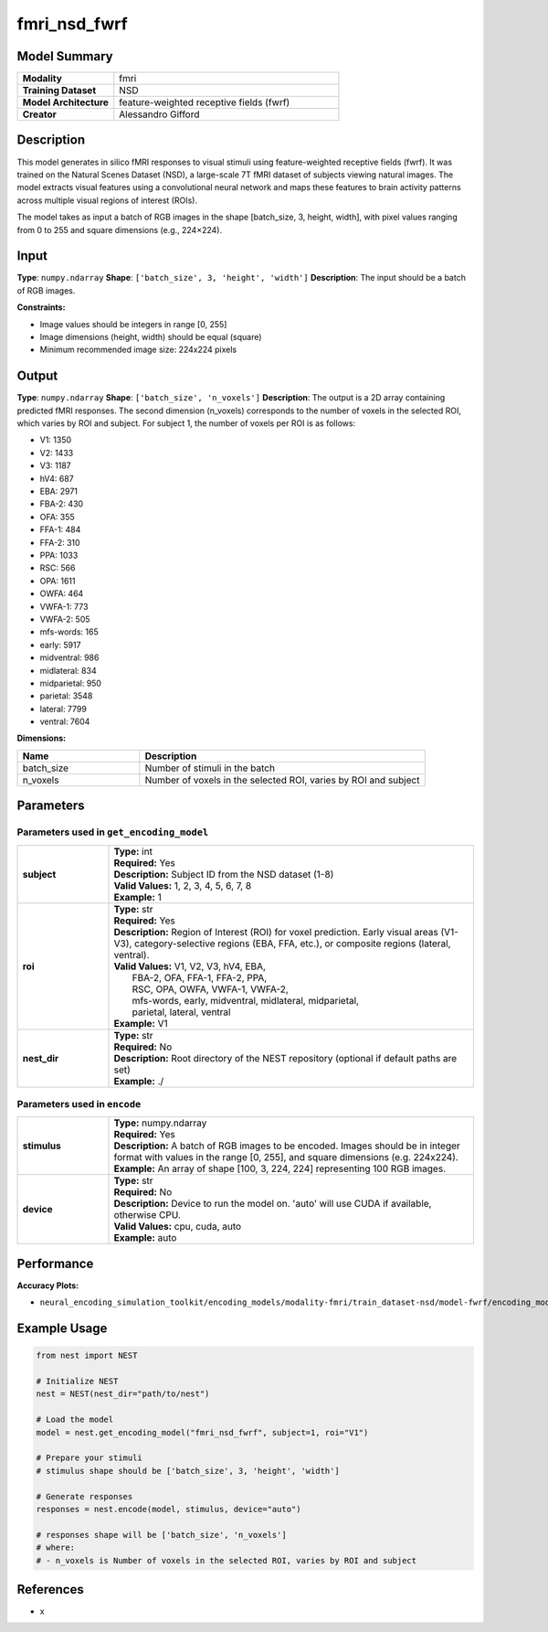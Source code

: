 =============
fmri_nsd_fwrf
=============

Model Summary
------------

.. list-table::
   :widths: 30 70
   :stub-columns: 1

   * - Modality
     - fmri
   * - Training Dataset
     - NSD
   * - Model Architecture
     - feature-weighted receptive fields (fwrf)
   * - Creator
     - Alessandro Gifford

Description
----------

This model generates in silico fMRI responses to visual stimuli using feature-weighted receptive fields (fwrf).
It was trained on the Natural Scenes Dataset (NSD), a large-scale 7T fMRI dataset of subjects viewing natural images.
The model extracts visual features using a convolutional neural network and maps these features to brain activity 
patterns across multiple visual regions of interest (ROIs).

The model takes as input a batch of RGB images in the shape [batch_size, 3, height, width], with pixel values ranging from 0 to 255 and square dimensions (e.g., 224×224).

Input
-----

**Type**: ``numpy.ndarray``  
**Shape**: ``['batch_size', 3, 'height', 'width']``  
**Description**: The input should be a batch of RGB images.

**Constraints:**

* Image values should be integers in range [0, 255]
* Image dimensions (height, width) should be equal (square)
* Minimum recommended image size: 224x224 pixels

Output
------

**Type**: ``numpy.ndarray``  
**Shape**: ``['batch_size', 'n_voxels']``  
**Description**:  
The output is a 2D array containing predicted fMRI responses.
The second dimension (n_voxels) corresponds to the number of voxels in the selected ROI,
which varies by ROI and subject. For subject 1, the number of voxels per ROI is as follows:

* V1: 1350
* V2: 1433
* V3: 1187
* hV4: 687
* EBA: 2971
* FBA-2: 430
* OFA: 355
* FFA-1: 484
* FFA-2: 310
* PPA: 1033
* RSC: 566
* OPA: 1611
* OWFA: 464
* VWFA-1: 773
* VWFA-2: 505
* mfs-words: 165
* early: 5917
* midventral: 986
* midlateral: 834
* midparietal: 950
* parietal: 3548
* lateral: 7799
* ventral: 7604

**Dimensions:**

.. list-table::
   :widths: 30 70
   :header-rows: 1

   * - Name
     - Description
   * - batch_size
     - Number of stimuli in the batch
   * - n_voxels
     - Number of voxels in the selected ROI, varies by ROI and subject

Parameters
---------

Parameters used in ``get_encoding_model``
~~~~~~~~~~~~~~~~~~~~~~~~~~~~~~~~~~~~~~~~~

.. list-table::
   :widths: 20 80
   :header-rows: 0

   * - **subject**
     - | **Type:** int
       | **Required:** Yes
       | **Description:** Subject ID from the NSD dataset (1-8)
       | **Valid Values:** 1, 2, 3, 4, 5, 6, 7, 8
       | **Example:** 1
   * - **roi**
     - | **Type:** str
       | **Required:** Yes
       | **Description:** Region of Interest (ROI) for voxel prediction. Early visual areas (V1-V3), category-selective regions (EBA, FFA, etc.), or composite regions (lateral, ventral).
       | **Valid Values:** V1, V2, V3, hV4, EBA, 
       |                  FBA-2, OFA, FFA-1, FFA-2, PPA, 
       |                  RSC, OPA, OWFA, VWFA-1, VWFA-2, 
       |                  mfs-words, early, midventral, midlateral, midparietal, 
       |                  parietal, lateral, ventral
       | **Example:** V1
   * - **nest_dir**
     - | **Type:** str
       | **Required:** No
       | **Description:** Root directory of the NEST repository (optional if default paths are set)
       | **Example:** ./

Parameters used in ``encode``
~~~~~~~~~~~~~~~~~~~~~~~~~~~~~

.. list-table::
   :widths: 20 80
   :header-rows: 0

   * - **stimulus**
     - | **Type:** numpy.ndarray
       | **Required:** Yes
       | **Description:** A batch of RGB images to be encoded. Images should be in integer format with values in the range [0, 255], and square dimensions (e.g. 224x224).
       | **Example:** An array of shape [100, 3, 224, 224] representing 100 RGB images.
   * - **device**
     - | **Type:** str
       | **Required:** No
       | **Description:** Device to run the model on. 'auto' will use CUDA if available, otherwise CPU.
       | **Valid Values:** cpu, cuda, auto
       | **Example:** auto

Performance
----------

**Accuracy Plots:**

* ``neural_encoding_simulation_toolkit/encoding_models/modality-fmri/train_dataset-nsd/model-fwrf/encoding_models_accuracy``

Example Usage
------------


.. code-block:: python

    from nest import NEST
    
    # Initialize NEST
    nest = NEST(nest_dir="path/to/nest")
    
    # Load the model
    model = nest.get_encoding_model("fmri_nsd_fwrf", subject=1, roi="V1")
    
    # Prepare your stimuli
    # stimulus shape should be ['batch_size', 3, 'height', 'width']
    
    # Generate responses
    responses = nest.encode(model, stimulus, device="auto")
    
    # responses shape will be ['batch_size', 'n_voxels']
    # where:
    # - n_voxels is Number of voxels in the selected ROI, varies by ROI and subject

References
---------

* x